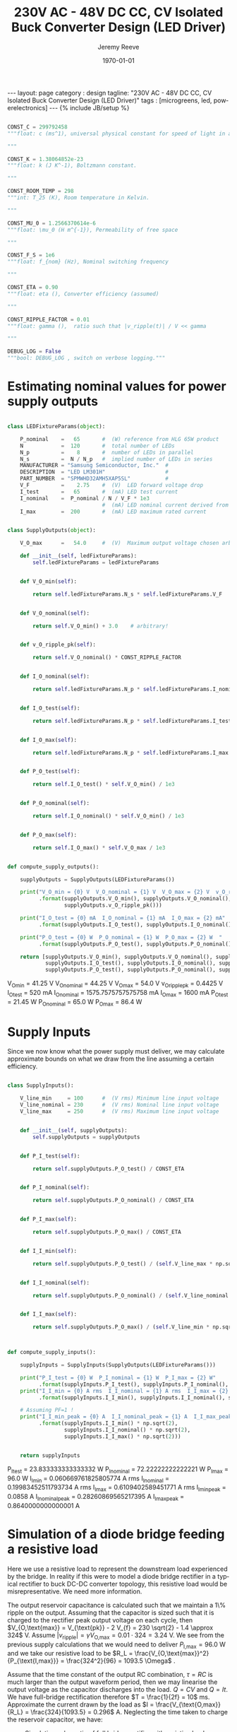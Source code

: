 #+TITLE:     230V AC - 48V DC CC, CV Isolated Buck Converter Design (LED Driver)
#+AUTHOR:    Jeremy Reeve
#+EMAIL:     jreeve.nl@gmail.com
#+OPTIONS: ':nil *:t -:t ::t <:t H:3 \n:nil ^:t arch:headline
#+OPTIONS: author:t broken-links:nil c:nil creator:nil
#+OPTIONS: d:(not "LOGBOOK") date:t e:t email:nil f:t inline:t num:t
#+OPTIONS: p:nil pri:nil prop:nil stat:t tags:t tasks:t tex:t
#+OPTIONS: timestamp:t title:t toc:nil todo:t |:t
#+LANGUAGE: en
#+SELECT_TAGS: export
#+EXCLUDE_TAGS: noexport
#+CREATOR: Emacs 25.1.1 (Org mode 9.0.5)
#+OPTIONS: html-link-use-abs-url:nil html-postamble:auto
#+OPTIONS: html-preamble:t html-scripts:t html-style:t
#+OPTIONS: html5-fancy:nil tex:t
#+HTML_DOCTYPE: xhtml-strict
#+HTML_CONTAINER: div
#+DESCRIPTION:
#+KEYWORDS:
#+HTML_LINK_HOME:
#+HTML_LINK_UP:
#+HTML_MATHJAX:uuuu
#+HTML_HEAD:
#+HTML_HEAD_EXTRA:
#+SUBTITLE:
#+INFOJS_OPT:
#+CREATOR: <a href="http://www.gnu.org/software/emacs/">Emacs</a> 25.1.1 (<a href="http://orgmode.org">Org</a> mode 9.0.5)
#+LATEX_HEADER:
#+LATEX_CLASS: article
#+LATEX_CLASS_OPTIONS:
#+LATEX_HEADER:
#+LATEX_HEADER_EXTRA: \usepackage{svg}
#+LATEX_HEADER_EXTRA: \usepackage{amsmath, amssymb}
#+LATEX_HEADER_EXTRA: \usepackage{bm}
#+LATEX_HEADER_EXTRA: \usepackage{gensymb}
#+LATEX_HEADER_EXTRA: \DeclareRobustCommand{\bbone}{\text{\usefont{U}{bbold}{m}{n}1}}
#+LATEX_HEADER_EXTRA: \DeclareMathOperator{\EX}{\mathrm{E}}% expected value
#+LATEX_HEADER_EXTRA: \DeclareMathOperator{\Var}{\mathrm{Var}}% variance value
#+LATEX_HEADER_EXTRA: \DeclareMathOperator{\Cov}{\mathrm{Cov}}% covariance value
#+LATEX_HEADER_EXTRA: \newcommand{\distas}{\sim}%
#+DESCRIPTION:
#+KEYWORDS:
#+SUBTITLE:
#+LATEX_COMPILER: pdflatex
#+DATE: \today
#+STARTUP: showall indent
#+STARTUP: hidestars
#+STARTUP: latexpreview
#+BEGIN_EXPORT html
---
layout: page
category : design
tagline: "230V AC - 48V DC CC, CV Isolated Buck Converter Design (LED Driver)"
tags : [microgreens, led, powerelectronics]
---
{% include JB/setup %}
#+END_EXPORT

#+BEGIN_SRC python :noweb yes :tangle led_supply_design.py :exports none
#!/usr/bin/env python

"""
led_supply_design.py: 

	Copyright (c) 2020 Jeremy Reeve <jreeve.nl@gmail.com>


"""

<<led-supply-design-main-imports>>

<<led-supply-design-imports>>

<<led-supply-design-authorship>>

# constants
<<led-supply-design-constants>>

# globals
<<led-supply-design-globals>>

# exception classes

# interface functions

# classes
<<led-supply-design-defn>>

# internal functions & classes

<<led-supply-design-constants>>

<<led-supply-design-compute-approx-snr-earth-surface>>

<<led-supply-design-main>>

<<led-supply-design-call-main>>
#+END_SRC

#+NAME: led-supply-design-authorship
#+BEGIN_SRC python :exports none
  __author__ = "Jeremy Reeve"
  __copyright__ = "Copyright 2020, Jeremy Reeve"
  __credits__ = ["Jeremy Reeve"]
  __license__ = "Murky"
  __version__ = "1.0.1"
  __maintainer__ = "Jeremy Reeve"
  __email__ = "jreeve.nl@gmail.com"
  __status__ = "Prototype"
#+END_SRC


#+NAME: led-supply-design-imports
#+BEGIN_SRC python :exports none
  from argparse import ArgumentParser

  import logging
  import os
  import sys

  import matplotlib.pyplot as plt
  import mpl_toolkits.mplot3d.axes3d as axes3d
  import numpy as np
  import scipy.integrate
  import scipy.optimize
#+END_SRC


#+NAME: led-supply-design-main
#+BEGIN_SRC python :exports none

  def main():
      compute_approx_snr_earth_surface()

#+END_SRC



#+NAME: led-supply-design-call-main
#+BEGIN_SRC python :exports none
  if __name__ == '__main__':
      status = main()
      sys.exit(status)
#+END_SRC



#+NAME: led-supply-design-constants
#+BEGIN_SRC python :exports code

  CONST_C = 299792458
  """float: c (ms^1), universal physical constant for speed of light in a vacuum.

  """

  CONST_K = 1.38064852e-23
  """float: k (J K^-1), Boltzmann constant.

  """

  CONST_ROOM_TEMP = 298
  """int: T_25 (K), Room temperature in Kelvin.

  """

  CONST_MU_0 = 1.2566370614e-6
  """float: \mu_0 (H m^{-1}), Permeability of free space 

  """

  CONST_F_S = 1e6
  """float: f_{nom} (Hz), Nominal switching frequency

  """

  CONST_ETA = 0.90
  """float: eta (), Converter efficiency (assumed) 

  """

  CONST_RIPPLE_FACTOR = 0.01
  """float: gamma (),  ratio such that |v_ripple(t)| / V << gamma

  """

  DEBUG_LOG = False
  """bool: DEBUG_LOG , switch on verbose logging."""

#+END_SRC



* Estimating nominal values for power supply outputs


#+NAME: led-supply-design-compute-supply-outputs
#+BEGIN_SRC python :results output scalar raw replace

  class LEDFixtureParams(object):

      P_nominal    =   65       #  (W) reference from HLG 65W product
      N            =  120       #  total number of LEDs 
      N_p          =    8       #  number of LEDs in parallel 
      N_s          =  N / N_p   #  implied number of LEDs in series
      MANUFACTURER = "Samsung Semiconductor, Inc."  #
      DESCRIPTION  = "LED LM301H"                   #
      PART_NUMBER  = "SPMWHD32AMH5XAP5SL"           #
      V_F          =    2.75    #  (V)  LED forward voltage drop
      I_test       =   65       #  (mA) LED test current
      I_nominal    =  P_nominal / N / V_F * 1e3
                                #  (mA) LED nominal current derived from HLG 65W product
      I_max        =  200       #  (mA) LED maximum rated current


  class SupplyOutputs(object):

      V_O_max      =   54.0     #  (V)  Maximum output voltage chosen arbitrarily

      def __init__(self, ledFixtureParams):
          self.ledFixtureParams = ledFixtureParams


      def V_O_min(self):

          return self.ledFixtureParams.N_s * self.ledFixtureParams.V_F


      def V_O_nominal(self):

          return self.V_O_min() + 3.0    # arbitrary!

    
      def v_O_ripple_pk(self):

          return self.V_O_nominal() * CONST_RIPPLE_FACTOR
    

      def I_O_nominal(self):

          return self.ledFixtureParams.N_p * self.ledFixtureParams.I_nominal


      def I_O_test(self):

          return self.ledFixtureParams.N_p * self.ledFixtureParams.I_test


      def I_O_max(self):

          return self.ledFixtureParams.N_p * self.ledFixtureParams.I_max


      def P_O_test(self):

          return self.I_O_test() * self.V_O_min() / 1e3


      def P_O_nominal(self):

          return self.I_O_nominal() * self.V_O_min() / 1e3


      def P_O_max(self):

          return self.I_O_max() * self.V_O_max / 1e3


  def compute_supply_outputs():

      supplyOutputs = SupplyOutputs(LEDFixtureParams())

      print("V_O_min = {0} V  V_O_nominal = {1} V  V_O_max = {2} V  v_O_ripple_pk = {3} V"
            .format(supplyOutputs.V_O_min(), supplyOutputs.V_O_nominal(), supplyOutputs.V_O_max,
                    supplyOutputs.v_O_ripple_pk()))

      print("I_O_test = {0} mA  I_O_nominal = {1} mA  I_O_max = {2} mA"
            .format(supplyOutputs.I_O_test(), supplyOutputs.I_O_nominal(), supplyOutputs.I_O_max()))

      print("P_O_test = {0} W  P_O_nominal = {1} W  P_O_max = {2} W  "
            .format(supplyOutputs.P_O_test(), supplyOutputs.P_O_nominal(), supplyOutputs.P_O_max()))            

      return [supplyOutputs.V_O_min(), supplyOutputs.V_O_nominal(), supplyOutputs.V_O_max,
              supplyOutputs.I_O_test(), supplyOutputs.I_O_nominal(), supplyOutputs.I_O_max(),
              supplyOutputs.P_O_test(), supplyOutputs.P_O_nominal(), supplyOutputs.P_O_max()]

#+END_SRC


#+NAME: led-supply-design-compute-supply-outputs-main
#+BEGIN_SRC python :noweb yes :tangle compute_supply_outputs.py :exports none :results output scalar raw replace
  <<led-supply-design-imports>>

  <<led-supply-design-constants>>

  <<led-supply-design-compute-supply-outputs>>

  def main():
      compute_supply_outputs()

  <<led-supply-design-call-main>>
#+END_SRC

#+RESULTS: led-supply-design-compute-supply-outputs-main
V_O_min = 41.25 V  V_O_nominal = 44.25 V  V_O_max = 54.0 V  v_O_ripple_pk = 0.4425 V
I_O_test = 520 mA  I_O_nominal = 1575.7575757575758 mA  I_O_max = 1600 mA
P_O_test = 21.45 W  P_O_nominal = 65.0 W  P_O_max = 86.4 W  




* Supply Inputs

Since we now know what the power supply must deliver, we may calculate approximate bounds on what we draw from the line assuming a certain efficiency.


#+NAME: led-supply-design-compute-supply-inputs
#+BEGIN_SRC python :results output scalar raw replace

  class SupplyInputs():

      V_line_min     = 100      #  (V rms) Minimum line input voltage
      V_line_nominal = 230      #  (V rms) Nominal line input voltage
      V_line_max     = 250      #  (V rms) Maximum line input voltage


      def __init__(self, supplyOutputs):
          self.supplyOutputs = supplyOutputs


      def P_I_test(self):

          return self.supplyOutputs.P_O_test() / CONST_ETA


      def P_I_nominal(self):

          return self.supplyOutputs.P_O_nominal() / CONST_ETA 


      def P_I_max(self):

          return self.supplyOutputs.P_O_max() / CONST_ETA


      def I_I_min(self):

          return self.supplyOutputs.P_O_test() / (self.V_line_max * np.sqrt(2))


      def I_I_nominal(self):

          return self.supplyOutputs.P_O_nominal() / (self.V_line_nominal * np.sqrt(2))


      def I_I_max(self):

          return self.supplyOutputs.P_O_max() / (self.V_line_min * np.sqrt(2))



  def compute_supply_inputs():

      supplyInputs = SupplyInputs(SupplyOutputs(LEDFixtureParams()))

      print("P_I_test = {0} W  P_I_nominal = {1} W  P_I_max = {2} W"
            .format(supplyInputs.P_I_test(), supplyInputs.P_I_nominal(), supplyInputs.P_I_max()))
      print("I_I_min = {0} A rms  I_I_nominal = {1} A rms  I_I_max = {2} A rms"
            .format(supplyInputs.I_I_min(), supplyInputs.I_I_nominal(), supplyInputs.I_I_max()))

      # Assuming PF=1 !
      print("I_I_min_peak = {0} A  I_I_nominal_peak = {1} A  I_I_max_peak = {2} A"
            .format(supplyInputs.I_I_min() * np.sqrt(2),
                    supplyInputs.I_I_nominal() * np.sqrt(2),
                    supplyInputs.I_I_max() * np.sqrt(2)))


      return supplyInputs

#+END_SRC


#+NAME: led-supply-design-compute-supply-inputs-main
#+BEGIN_SRC python :noweb yes :tangle compute_supply_inputs.py :exports none :results output scalar raw replace
  <<led-supply-design-imports>>

  <<led-supply-design-constants>>

  <<led-supply-design-compute-supply-outputs>>

  <<led-supply-design-compute-supply-inputs>>

  def main():
      compute_supply_inputs()

  <<led-supply-design-call-main>>
#+END_SRC

#+RESULTS: led-supply-design-compute-supply-inputs-main
P_I_test = 23.833333333333332 W  P_I_nominal = 72.22222222222221 W  P_I_max = 96.0 W
I_I_min = 0.060669761825805774 A rms  I_I_nominal = 0.19983452511793734 A rms  I_I_max = 0.6109402589451771 A rms
I_I_min_peak = 0.0858 A  I_I_nominal_peak = 0.28260869565217395 A  I_I_max_peak = 0.8640000000000001 A



*  Simulation of a diode bridge feeding a resistive load


Here we use a resistive load to represent the downstream load experienced by the bridge.  In reality if this were to model a diode bridge rectifier in a typical rectifier to buck DC-DC converter topology, this resistive load would be misrepresentative.  We need more information.

The output reservoir capacitance is calculated such that we maintain a 1\% ripple on the output.  Assuming that the capacitor is sized such that it is charged to the rectifier peak output voltage on each cycle, then $V_{O,\text{max}} = V_{\text{pk}} - 2 V_{f} = 230 \sqrt{2} - 1.4 \approx 324$ V.  Assume $|v_{\text{ripple}}| = \gamma V_{\text{O,max}} = 0.01 \cdot 324 = 3.24$ V.  We see from the previous supply calculations that we would need to deliver $P_{\text{I,max}} = 96.0$ W and we take our resistive load to be $R_L = \frac{V_{O,\text{max}}^2}{P_{\text{I,max}}} = \frac{324^2}{96} = 1093.5 \Omega$ .

Assume that the time constant of the output RC combination, $\tau = RC$ is much larger than the output waveform period, then we may linearise the output voltage as the capacitor discharges into the load.  $Q = CV$ and $Q = It$.  We have full-bridge rectification therefore $T = \frac{1}{2f} = 10$ ms.  Approximate the current drawn by the load as $I = \frac{V_{\text{O,max}}{R_L} = \frac{324}{1093.5} = 0.296$ A.  Neglecting the time taken to charge the reservoir capacitor, we have:

\begin{align*}
C |v_{\text{ripple}}| &= It                          \
\Rightarrow  C &= \frac{IT}{|v_{\text{ripple}}|} = \frac{0.296 \cdot 10 \times 10^{-3}}{3.24}   \
&= 
\end{align*}



#+CAPTION: Simulation schematic of full bridge rectifier with resistive load and reservoir capacitor
#+LABEL:   fig:sim_sch_diode_bridge
[[./sim/images/diode_bridge_1_sch.png]]


#+CAPTION: Results for quasi-static situation (neglecting startup)
#+LABEL:   fig:sim_dpl_diode_bridge
[[./sim/images/diode_bridge_1.png]]


#+CAPTION: Results for startup transient behaviour
#+LABEL:   fig:sim_dpl_diode_bridge_startup
[[./sim/images/diode_bridge_startup.png]]




Write about it.


*  
